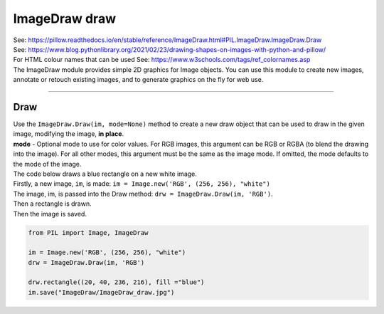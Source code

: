 ==========================
ImageDraw draw
==========================

| See: https://pillow.readthedocs.io/en/stable/reference/ImageDraw.html#PIL.ImageDraw.ImageDraw.Draw

| See: https://www.blog.pythonlibrary.org/2021/02/23/drawing-shapes-on-images-with-python-and-pillow/
| For HTML colour names that can be used See: https://www.w3schools.com/tags/ref_colornames.asp

| The ImageDraw module provides simple 2D graphics for Image objects. You can use this module to create new images, annotate or retouch existing images, and to generate graphics on the fly for web use.

----

Draw
----------------------

| Use the ``ImageDraw.Draw(im, mode=None)`` method to create  a new draw object that can be used to draw in the given image, modifying the image, **in place**.
| **mode** - Optional mode to use for color values. For RGB images, this argument can be RGB or RGBA (to blend the drawing into the image). For all other modes, this argument must be the same as the image mode. If omitted, the mode defaults to the mode of the image.

| The code below draws a blue rectangle on a new white image.
| Firstly, a new image, ``im``, is made: ``im = Image.new('RGB', (256, 256), "white")``
| The image, im, is passed into the Draw method: ``drw = ImageDraw.Draw(im, 'RGB')``.
| Then a rectangle is drawn.
| Then the image is saved.

.. code-block:: python

    from PIL import Image, ImageDraw

    im = Image.new('RGB', (256, 256), "white")
    drw = ImageDraw.Draw(im, 'RGB')

    drw.rectangle((20, 40, 236, 216), fill ="blue")
    im.save("ImageDraw/ImageDraw_draw.jpg")


.. image:: images/ImageDraw_draw.jpg
    :scale: 50%
    :align: center
